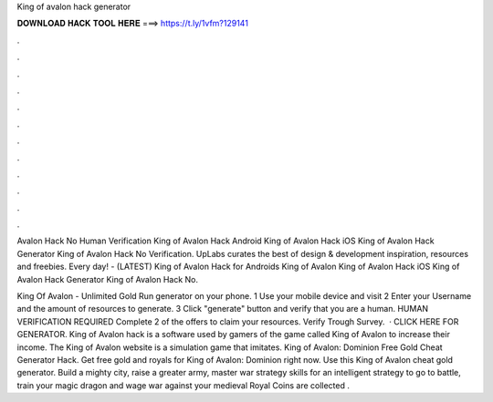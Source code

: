 King of avalon hack generator



𝐃𝐎𝐖𝐍𝐋𝐎𝐀𝐃 𝐇𝐀𝐂𝐊 𝐓𝐎𝐎𝐋 𝐇𝐄𝐑𝐄 ===> https://t.ly/1vfm?129141



.



.



.



.



.



.



.



.



.



.



.



.

Avalon Hack No Human Verification King of Avalon Hack Android King of Avalon Hack iOS King of Avalon Hack Generator King of Avalon Hack No Verification. UpLabs curates the best of design & development inspiration, resources and freebies. Every day! - (LATEST) King of Avalon Hack for Androids King of Avalon King of Avalon Hack iOS King of Avalon Hack Generator King of Avalon Hack No.

King Of Avalon - Unlimited Gold Run generator on your phone. 1 Use your mobile device and visit  2 Enter your Username and the amount of resources to generate. 3 Click "generate" button and verify that you are a human. HUMAN VERIFICATION REQUIRED Complete 2 of the offers to claim your resources. Verify Trough Survey.  · CLICK HERE FOR GENERATOR. King of Avalon hack is a software used by gamers of the game called King of Avalon to increase their income. The King of Avalon website is a simulation game that imitates. King of Avalon: Dominion Free Gold Cheat Generator Hack. Get free gold and royals for King of Avalon: Dominion right now. Use this King of Avalon cheat gold generator. Build a mighty city, raise a greater army, master war strategy skills for an intelligent strategy to go to battle, train your magic dragon and wage war against your medieval  Royal Coins are collected .

